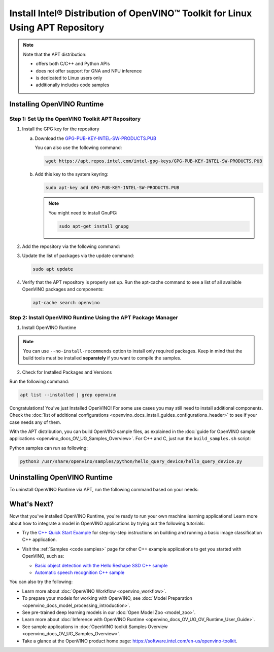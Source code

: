 .. {#openvino_docs_install_guides_installing_openvino_apt}

Install Intel® Distribution of OpenVINO™ Toolkit for Linux Using APT Repository
==================================================================================


.. meta::
   :description: Learn how to install OpenVINO™ Runtime on the Linux operating 
                 system, using the APT repository.

.. note::
   
   Note that the APT distribution:

   * offers both C/C++ and Python APIs
   * does not offer support for GNA and NPU inference
   * is dedicated to Linux users only
   * additionally includes code samples 


.. tab-set::

   .. tab-item:: System Requirements
      :sync: system-requirements
   
      | Full requirement listing is available in:
      | `System Requirements Page <https://www.intel.com/content/www/us/en/developer/tools/openvino-toolkit/system-requirements.html>`__
   
   .. tab-item:: Processor Notes
      :sync: processor-notes
   
      | To see if your processor includes the integrated graphics technology and supports iGPU inference, refer to:
      | `Product Specifications <https://ark.intel.com/>`__
   
   .. tab-item:: Software Requirements
      :sync: software-requirements
   
      * `CMake 3.13 or higher, 64-bit <https://cmake.org/download/>`__
      * GCC 7.5.0 (for Ubuntu 18.04), GCC 9.3.0 (for Ubuntu 20.04) or GCC 11.3.0 (for Ubuntu 22.04)
      * `Python 3.8 - 3.11, 64-bit <https://www.python.org/downloads/>`__
   

Installing OpenVINO Runtime
#######################################

Step 1: Set Up the OpenVINO Toolkit APT Repository
+++++++++++++++++++++++++++++++++++++++++++++++++++++++++++

1. Install the GPG key for the repository

   a. Download the `GPG-PUB-KEY-INTEL-SW-PRODUCTS.PUB <https://apt.repos.intel.com/intel-gpg-keys/GPG-PUB-KEY-INTEL-SW-PRODUCTS.PUB>`__

      You can also use the following command:

      .. code-block:: sh

         wget https://apt.repos.intel.com/intel-gpg-keys/GPG-PUB-KEY-INTEL-SW-PRODUCTS.PUB

   b. Add this key to the system keyring:

      .. code-block:: sh

         sudo apt-key add GPG-PUB-KEY-INTEL-SW-PRODUCTS.PUB

      .. note::

         You might need to install GnuPG:

         .. code-block:: sh

            sudo apt-get install gnupg

2. Add the repository via the following command:
   
   .. tab-set::

      .. tab-item:: Ubuntu 22
         :sync: ubuntu-22
   
         .. code-block:: sh
   
            echo "deb https://apt.repos.intel.com/openvino/2023 ubuntu22 main" | sudo tee /etc/apt/sources.list.d/intel-openvino-2023.list
   
      .. tab-item:: Ubuntu 20
         :sync: ubuntu-20
   
         .. code-block:: sh
   
            echo "deb https://apt.repos.intel.com/openvino/2023 ubuntu20 main" | sudo tee /etc/apt/sources.list.d/intel-openvino-2023.list
   
      .. tab-item:: Ubuntu 18
         :sync: ubuntu-18
   
         .. code-block:: sh
   
            echo "deb https://apt.repos.intel.com/openvino/2023 ubuntu18 main" | sudo tee /etc/apt/sources.list.d/intel-openvino-2023.list
   

3. Update the list of packages via the update command:

   .. code-block:: sh

      sudo apt update


4. Verify that the APT repository is properly set up. Run the apt-cache command to see a list of all available OpenVINO packages and components:

   .. code-block:: sh

      apt-cache search openvino



Step 2: Install OpenVINO Runtime Using the APT Package Manager
++++++++++++++++++++++++++++++++++++++++++++++++++++++++++++++

1. Install OpenVINO Runtime


.. tab-set::

   .. tab-item:: The Latest Version
      :sync: latest-version
   
      Run the following command:
   
      .. code-block:: sh
   
         sudo apt install openvino
   
   
   .. tab-item:: A Specific Version
      :sync: specific-version
   
      #. Get a list of OpenVINO packages available for installation:
   
         .. code-block:: sh
   
            sudo apt-cache search openvino
   
      #. Install a specific version of an OpenVINO package:
   
         .. code-block:: sh
   
            sudo apt install openvino-<VERSION>.<UPDATE>.<PATCH>
   
         For example:
   
         .. code-block:: sh
   
            sudo apt install openvino-2023.1.0
   
.. note::

   You can use ``--no-install-recommends`` option to install only required packages. 
   Keep in mind that the build tools must be installed **separately** if you want to compile the samples.


2. Check for Installed Packages and Versions

Run the following command:

.. code-block:: sh

   apt list --installed | grep openvino


Congratulations! You've just Installed OpenVINO! For some use cases you may still 
need to install additional components. Check the 
:doc:`list of additional configurations <openvino_docs_install_guides_configurations_header>`
to see if your case needs any of them.

With the APT distribution, you can build OpenVINO sample files, as explained in the 
:doc:`guide for OpenVINO sample applications <openvino_docs_OV_UG_Samples_Overview>`.
For C++ and C, just run the ``build_samples.sh`` script:

.. tab-set::

   .. tab-item:: C++
      :sync: cpp
   
      .. code-block:: sh
   
         /usr/share/openvino/samples/cpp/build_samples.sh
   
   .. tab-item:: C
      :sync: c
   
      .. code-block:: sh
   
         /usr/share/openvino/samples/c/build_samples.sh

Python samples can run as following:

.. code-block:: sh

   python3 /usr/share/openvino/samples/python/hello_query_device/hello_query_device.py

Uninstalling OpenVINO Runtime
#######################################

To uninstall OpenVINO Runtime via APT, run the following command based on your needs:

.. tab-set::

   .. tab-item:: The Latest Version
      :sync: latest-version
   
      .. code-block:: sh
   
         sudo apt autoremove openvino
   
   .. tab-item:: A Specific Version
      :sync: specific-version
   
      .. code-block:: sh
   
         sudo apt autoremove openvino-<VERSION>.<UPDATE>.<PATCH>
   
      For example:
   
      .. code-block:: sh
   
         sudo apt autoremove openvino-2023.1.0


What's Next?
#######################################

Now that you've installed OpenVINO Runtime, you're ready to run your own machine learning applications! 
Learn more about how to integrate a model in OpenVINO applications by trying out the following tutorials:

* Try the `C++ Quick Start Example <openvino_docs_get_started_get_started_demos.html>`_ for step-by-step 
  instructions on building and running a basic image classification C++ application.

  .. image:: https://user-images.githubusercontent.com/36741649/127170593-86976dc3-e5e4-40be-b0a6-206379cd7df5.jpg
     :width: 400

* Visit the :ref:`Samples <code samples>` page for other C++ example applications to get you started with OpenVINO, such as:

  * `Basic object detection with the Hello Reshape SSD C++ sample <openvino_inference_engine_samples_hello_reshape_ssd_README.html>`_
  * `Automatic speech recognition C++ sample <openvino_inference_engine_samples_speech_sample_README.html>`_

You can also try the following:

* Learn more about :doc:`OpenVINO Workflow <openvino_workflow>`.
* To prepare your models for working with OpenVINO, see :doc:`Model Preparation <openvino_docs_model_processing_introduction>`.
* See pre-trained deep learning models in our :doc:`Open Model Zoo <model_zoo>`.
* Learn more about :doc:`Inference with OpenVINO Runtime <openvino_docs_OV_UG_OV_Runtime_User_Guide>`.
* See sample applications in :doc:`OpenVINO toolkit Samples Overview <openvino_docs_OV_UG_Samples_Overview>`.
* Take a glance at the OpenVINO product home page: https://software.intel.com/en-us/openvino-toolkit.






